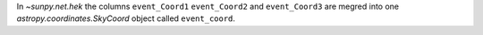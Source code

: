 In `~sunpy.net.hek` the columns ``event_Coord1`` ``event_Coord2`` and ``event_Coord3`` are megred into one `astropy.coordinates.SkyCoord` object called ``event_coord``.

